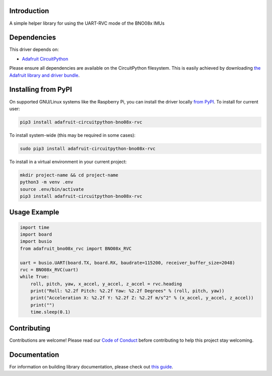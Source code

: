 Introduction
============

.. image:: https://readthedocs.org/projects/adafruit-circuitpython-bno08x_rvc/badge/?version=latest
    :target: https://circuitpython.readthedocs.io/projects/bno08x_rvc/en/latest/
    :alt: Documentation Status

.. image:: https://img.shields.io/discord/327254708534116352.svg
    :target: https://adafru.it/discord
    :alt: Discord

.. image:: https://github.com/adafruit/Adafruit_CircuitPython_BNO08x_RVC/workflows/Build%20CI/badge.svg
    :target: https://github.com/adafruit/Adafruit_CircuitPython_BNO08x_RVC/actions
    :alt: Build Status

.. image:: https://img.shields.io/badge/code%20style-black-000000.svg
    :target: https://github.com/psf/black
    :alt: Code Style: Black

A simple helper library for using the UART-RVC mode of the BNO08x IMUs


Dependencies
=============
This driver depends on:

* `Adafruit CircuitPython <https://github.com/adafruit/circuitpython>`_

Please ensure all dependencies are available on the CircuitPython filesystem.
This is easily achieved by downloading
`the Adafruit library and driver bundle <https://circuitpython.org/libraries>`_.

Installing from PyPI
=====================

On supported GNU/Linux systems like the Raspberry Pi, you can install the driver locally `from
PyPI <https://pypi.org/project/adafruit-circuitpython-bno08x_rvc/>`_. To install for current user:

.. code-block:: shell

    pip3 install adafruit-circuitpython-bno08x-rvc

To install system-wide (this may be required in some cases):

.. code-block:: shell

    sudo pip3 install adafruit-circuitpython-bno08x-rvc

To install in a virtual environment in your current project:

.. code-block:: shell

    mkdir project-name && cd project-name
    python3 -m venv .env
    source .env/bin/activate
    pip3 install adafruit-circuitpython-bno08x-rvc

Usage Example
=============

.. code-block:: python3

    import time
    import board
    import busio
    from adafruit_bno08x_rvc import BNO08x_RVC

    uart = busio.UART(board.TX, board.RX, baudrate=115200, receiver_buffer_size=2048)
    rvc = BNO08x_RVC(uart)
    while True:
        roll, pitch, yaw, x_accel, y_accel, z_accel = rvc.heading
        print("Roll: %2.2f Pitch: %2.2f Yaw: %2.2f Degrees" % (roll, pitch, yaw))
        print("Acceleration X: %2.2f Y: %2.2f Z: %2.2f m/s^2" % (x_accel, y_accel, z_accel))
        print("")
        time.sleep(0.1)

Contributing
============

Contributions are welcome! Please read our `Code of Conduct
<https://github.com/adafruit/Adafruit_CircuitPython_BNO08x_RVC/blob/main/CODE_OF_CONDUCT.md>`_
before contributing to help this project stay welcoming.

Documentation
=============

For information on building library documentation, please check out `this guide <https://learn.adafruit.com/creating-and-sharing-a-circuitpython-library/sharing-our-docs-on-readthedocs#sphinx-5-1>`_.

